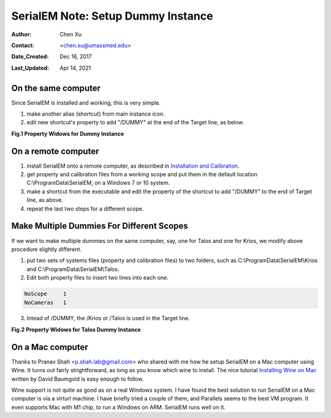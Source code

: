 
.. _SerialEM_Setup_Dummy:

SerialEM Note: Setup Dummy Instance
===================================

:Author: Chen Xu
:Contact: <chen.xu@umassmed.edu>
:Date_Created: Dec 16, 2017
:Last_Updated: Apr 14, 2021

.. glossary::

   Abstract
      Dummy instance of SerialEM can be very useful in two cases: 1) to be used on the same computer while main instance of SerialEM is busy
      collecting data; 2) can be used on a remote computer, e.g., a home computer to pick particles or test scripting etc.. Here I list what is needed to setup 
      dummy instance in these two cases. 
      
.. _on-the-same-omputer:

On the same computer 
--------------------

Since SerialEM is installed and working, this is very simple. 

1. make another alias (shortcut) from main instance icon. 
#. edit new shortcut's property to add "/DUMMY" at the end of the Target line, as below.

**Fig.1 Property Widows for Dummy Instance**

.. image:: ../images/serialem-dummy-property-new.png
   :scale: 40 %
..   :height: 544 px
   :width: 384 px
   :alt: DUMMY instance property
   :align: center

.. _on-remote:

On a remote computer 
--------------------

1. install SerialEM onto a remote computer, as described in `Installation and Calibration <http://sphinx-emdocs.readthedocs.io/en/latest/serialEM-note-install-and-calib.html>`_. 
#. get property and calibration files from a working scope and put them in the default location C:\\ProgramData\\SerialEM, on a Windows 7 or 10 system. 
#. make a shortcut from the executable and edit the property of the shortcut to add "/DUMMY" to the end of Target line, as above. 
#. repeat the last two steps for a different scope. 

.. _multiple-dummies:

Make Multiple Dummies For Different Scopes
------------------------------------------

If we want to make multiple dummies on the same computer, say, one for Talos and one for Krios, we modify above procedure slightly different. 

1. put two sets of systems files (property and calibration files) to two folders, such as C:\\ProgramData\\SerialEM\\Krios and C:\\ProgramData\\SerialEM\\Talos. 

2. Edit both property files to insert two lines into each one.

.. code-block:: ruby

   NoScope     1
   NoCameras   1
   
3. Intead of /DUMMY, the /Krios or /Talos is used in the Target line. 

**Fig.2 Property Widows for Talos Dummy Instance**

.. image:: ../images/Talos.png
   :scale: 75 %
..   :height: 544 px
   :width: 384 px
   :alt: DUMMY instance property
   :align: center


.. _on-mac:

On a Mac computer
-----------------

Thanks to Pranav Shah <p.shah.lab@gmail.com> who shared with me how he setup SerialEM on a Mac computer using Wine. It turns out
fairly strightforward, as long as you know which wine to install. The nice tutorial `Installing Wine on Mac <https://www.davidbaumgold.com/tutorials/wine-mac/>`_ written by David Baumgold is easy enough to follow.  

.. _note:

Wine support is not quite as good as on a real Windows system. I have found the best solution to run SerialEM on a Mac computer is via a virturl machine. I have 
briefly tried a couple of them, and Parallels seems to the best VM program. It even supports Mac with M1 chip, to run a Windows on ARM. SerialEM runs well on it. 
